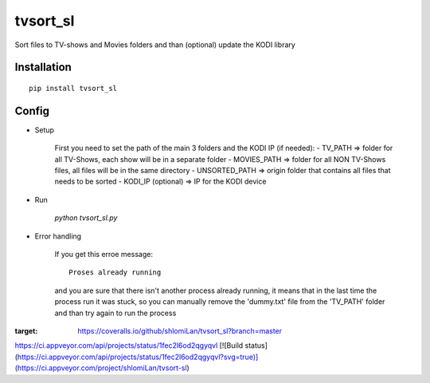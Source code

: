 =================
tvsort_sl
=================

Sort files to TV-shows and Movies folders and than (optional) update the KODI library

Installation
------------
::

    pip install tvsort_sl

Config
------
-  Setup

	First you need to set the path of the main 3 folders and the KODI IP (if needed):
    	- TV_PATH => folder for all TV-Shows, each show will be in a separate folder
    	- MOVIES_PATH => folder for all NON TV-Shows files, all files will be in the same directory
    	- UNSORTED_PATH => origin folder that contains all files that needs to be sorted
    	- KODI_IP (optional) => IP for the KODI device

-  Run

	`python tvsort_sl.py`

- Error handling

	If you get this erroe message:
	::
		Proses already running
	and you are sure that there isn't another process already running, it means that in the last time the process run it was stuck,
	so you can manually remove the 'dummy.txt' file from the 'TV_PATH' folder and than try again to run the process

.. image:: https://coveralls.io/repos/github/shlomiLan/tvsort_sl/badge.svg?branch=master
:target: https://coveralls.io/github/shlomiLan/tvsort_sl?branch=master
https://ci.appveyor.com/api/projects/status/1fec2l6od2qgyqvl
[![Build status](https://ci.appveyor.com/api/projects/status/1fec2l6od2qgyqvl?svg=true)](https://ci.appveyor.com/project/shlomiLan/tvsort-sl)

